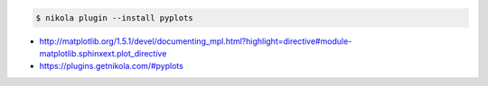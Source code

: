 .. title: Using the Matplotlib plot directive in Nikola
.. slug: using-the-matplotlib-plot-directive-in-nikola
.. date: 2016-02-02 22:58:11 UTC+11:00
.. tags: nikola, matplotlib
.. category: coding
.. link: 
.. description: 
.. type: text

.. code:: console

   $ nikola plugin --install pyplots

..  plot::

    from mpl_toolkits.mplot3d import Axes3D
    from matplotlib import cm
    from matplotlib.ticker import LinearLocator, FormatStrFormatter
    
    import matplotlib.pyplot as plt
    import numpy as np

    fig = plt.figure()
    ax = plt.axes(projection='3d')

    X = np.arange(-5, 5, 0.25)
    Y = np.arange(-5, 5, 0.25)
    X, Y = np.meshgrid(X, Y)
    R = np.sqrt(X**2 + Y**2)
    Z = np.sin(R)
    surf = ax.plot_surface(X, Y, Z, rstride=1, cstride=1, cmap=cm.coolwarm,
                           linewidth=0, antialiased=False)
    ax.set_zlim(-1.01, 1.01)

    ax.zaxis.set_major_locator(LinearLocator(10))
    ax.zaxis.set_major_formatter(FormatStrFormatter('%.02f'))

    fig.colorbar(surf, shrink=0.5, aspect=5)


- http://matplotlib.org/1.5.1/devel/documenting_mpl.html?highlight=directive#module-matplotlib.sphinxext.plot_directive
- https://plugins.getnikola.com/#pyplots
